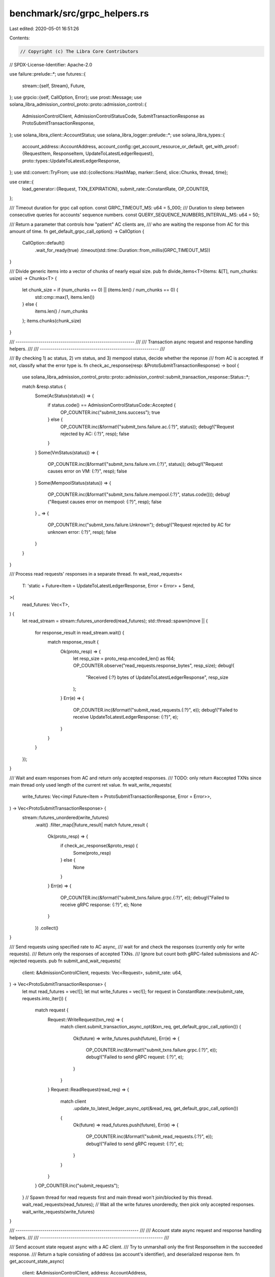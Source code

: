 benchmark/src/grpc_helpers.rs
=============================

Last edited: 2020-05-01 16:51:26

Contents:

.. code-block:: rs

    // Copyright (c) The Libra Core Contributors
// SPDX-License-Identifier: Apache-2.0

use failure::prelude::*;
use futures::{
    stream::{self, Stream},
    Future,
};
use grpcio::{self, CallOption, Error};
use prost::Message;
use solana_libra_admission_control_proto::proto::admission_control::{
    AdmissionControlClient, AdmissionControlStatusCode,
    SubmitTransactionResponse as ProtoSubmitTransactionResponse,
};
use solana_libra_client::AccountStatus;
use solana_libra_logger::prelude::*;
use solana_libra_types::{
    account_address::AccountAddress,
    account_config::get_account_resource_or_default,
    get_with_proof::{RequestItem, ResponseItem, UpdateToLatestLedgerRequest},
    proto::types::UpdateToLatestLedgerResponse,
};
use std::convert::TryFrom;
use std::{collections::HashMap, marker::Send, slice::Chunks, thread, time};

use crate::{
    load_generator::{Request, TXN_EXPIRATION},
    submit_rate::ConstantRate,
    OP_COUNTER,
};

/// Timeout duration for grpc call option.
const GRPC_TIMEOUT_MS: u64 = 5_000;
/// Duration to sleep between consecutive queries for accounts' sequence numbers.
const QUERY_SEQUENCE_NUMBERS_INTERVAL_MS: u64 = 50;

/// Return a parameter that controls how "patient" AC clients are,
/// who are waiting the response from AC for this amount of time.
fn get_default_grpc_call_option() -> CallOption {
    CallOption::default()
        .wait_for_ready(true)
        .timeout(std::time::Duration::from_millis(GRPC_TIMEOUT_MS))
}

/// Divide generic items into a vector of chunks of nearly equal size.
pub fn divide_items<T>(items: &[T], num_chunks: usize) -> Chunks<T> {
    let chunk_size = if (num_chunks == 0) || (items.len() / num_chunks == 0) {
        std::cmp::max(1, items.len())
    } else {
        items.len() / num_chunks
    };
    items.chunks(chunk_size)
}

/// ---------------------------------------------------------- ///
///  Transaction async request and response handling helpers.  ///
/// ---------------------------------------------------------- ///

/// By checking 1) ac status, 2) vm status, and 3) mempool status, decide whether the reponse
/// from AC is accepted. If not, classify what the error type is.
fn check_ac_response(resp: &ProtoSubmitTransactionResponse) -> bool {
    use solana_libra_admission_control_proto::proto::admission_control::submit_transaction_response::Status::*;

    match &resp.status {
        Some(AcStatus(status)) => {
            if status.code() == AdmissionControlStatusCode::Accepted {
                OP_COUNTER.inc("submit_txns.success");
                true
            } else {
                OP_COUNTER.inc(&format!("submit_txns.failure.ac.{:?}", status));
                debug!("Request rejected by AC: {:?}", resp);
                false
            }
        }
        Some(VmStatus(status)) => {
            OP_COUNTER.inc(&format!("submit_txns.failure.vm.{:?}", status));
            debug!("Request causes error on VM: {:?}", resp);
            false
        }
        Some(MempoolStatus(status)) => {
            OP_COUNTER.inc(&format!("submit_txns.failure.mempool.{:?}", status.code()));
            debug!("Request causes error on mempool: {:?}", resp);
            false
        }
        _ => {
            OP_COUNTER.inc("submit_txns.failure.Unknown");
            debug!("Request rejected by AC for unknown error: {:?}", resp);
            false
        }
    }
}

/// Process read requests' responses in a separate thread.
fn wait_read_requests<
    T: 'static + Future<Item = UpdateToLatestLedgerResponse, Error = Error> + Send,
>(
    read_futures: Vec<T>,
) {
    let read_stream = stream::futures_unordered(read_futures);
    std::thread::spawn(move || {
        for response_result in read_stream.wait() {
            match response_result {
                Ok(proto_resp) => {
                    let resp_size = proto_resp.encoded_len() as f64;
                    OP_COUNTER.observe("read_requests.response_bytes", resp_size);
                    debug!(
                        "Received {:?} bytes of UpdateToLatestLedgerResponse",
                        resp_size
                    );
                }
                Err(e) => {
                    OP_COUNTER.inc(&format!("submit_read_requests.{:?}", e));
                    debug!("Failed to receive UpdateToLatestLedgerResponse: {:?}", e);
                }
            }
        }
    });
}

/// Wait and exam responses from AC and return only accepted responses.
/// TODO: only return #accepted TXNs since main thread only used length of the current ret value.
fn wait_write_requests(
    write_futures: Vec<impl Future<Item = ProtoSubmitTransactionResponse, Error = Error>>,
) -> Vec<ProtoSubmitTransactionResponse> {
    stream::futures_unordered(write_futures)
        .wait()
        .filter_map(|future_result| match future_result {
            Ok(proto_resp) => {
                if check_ac_response(&proto_resp) {
                    Some(proto_resp)
                } else {
                    None
                }
            }
            Err(e) => {
                OP_COUNTER.inc(&format!("submit_txns.failure.grpc.{:?}", e));
                debug!("Failed to receive gRPC response: {:?}", e);
                None
            }
        })
        .collect()
}

/// Send requests using specified rate to AC async,
/// wait for and check the responses (currently only for write requests).
/// Return only the responses of accepted TXNs.
/// Ignore but count both gRPC-failed submissions and AC-rejected requests.
pub fn submit_and_wait_requests(
    client: &AdmissionControlClient,
    requests: Vec<Request>,
    submit_rate: u64,
) -> Vec<ProtoSubmitTransactionResponse> {
    let mut read_futures = vec![];
    let mut write_futures = vec![];
    for request in ConstantRate::new(submit_rate, requests.into_iter()) {
        match request {
            Request::WriteRequest(txn_req) => {
                match client.submit_transaction_async_opt(&txn_req, get_default_grpc_call_option())
                {
                    Ok(future) => write_futures.push(future),
                    Err(e) => {
                        OP_COUNTER.inc(&format!("submit_txns.failure.grpc.{:?}", e));
                        debug!("Failed to send gRPC request: {:?}", e);
                    }
                }
            }
            Request::ReadRequest(read_req) => {
                match client
                    .update_to_latest_ledger_async_opt(&read_req, get_default_grpc_call_option())
                {
                    Ok(future) => read_futures.push(future),
                    Err(e) => {
                        OP_COUNTER.inc(&format!("submit_read_requests.{:?}", e));
                        debug!("Failed to send gRPC request: {:?}", e);
                    }
                }
            }
        }
        OP_COUNTER.inc("submit_requests");
    }
    // Spawn thread for read requests first and main thread won't join/blocked by this thread.
    wait_read_requests(read_futures);
    // Wait all the write futures unorderedly, then pick only accepted responses.
    wait_write_requests(write_futures)
}

/// ------------------------------------------------------------ ///
///  Account state async request and response handling helpers.  ///
/// ------------------------------------------------------------ ///

/// Send account state request async with a AC client.
/// Try to unmarshall only the first ResponseItem in the succeeded response.
/// Return a tuple consisting of address (as account's identifier), and deserialized response item.
fn get_account_state_async(
    client: &AdmissionControlClient,
    address: AccountAddress,
) -> Result<impl Future<Item = (AccountAddress, ResponseItem), Error = failure::Error>> {
    let requested_item = RequestItem::GetAccountState { address };
    let requested_items = vec![requested_item];
    let req = UpdateToLatestLedgerRequest::new(0, requested_items);
    let proto_req = req.into();
    let ret = client
        .update_to_latest_ledger_async_opt(&proto_req, get_default_grpc_call_option())?
        .then(move |account_state_proof_resp| {
            // Instead of convert entire account_state_proof_resp to UpdateToLatestLedgerResponse,
            // directly get the ResponseItems and convert only first item to rust struct.
            let mut response_items = account_state_proof_resp?.response_items;
            // Directly call response_items.remove(0) may panic, which is not what we want.
            if response_items.is_empty() {
                bail!("Failed to get first item from empty ResponseItem array")
            } else {
                let response_item = ResponseItem::try_from(response_items.remove(0))?;
                Ok((address, response_item))
            }
        });
    Ok(ret)
}

/// Process valid ResponseItem to return account's sequence number and status.
fn handle_account_state_response(resp: ResponseItem) -> Result<(u64, AccountStatus)> {
    let account_state_proof = resp.into_get_account_state_response()?;
    if let Some(account_state_blob) = account_state_proof.blob {
        let account_resource = get_account_resource_or_default(&Some(account_state_blob))?;
        Ok((account_resource.sequence_number(), AccountStatus::Persisted))
    } else {
        bail!("failed to get account state because account doesn't exist")
    }
}

/// Request a bunch of accounts' states, including sequence numbers and status from validator.
/// Ignore any failure, during either requesting or processing, and continue for next account.
/// Return the mapping from address to (sequence number, account status) tuple
/// for all successfully requested accounts.
pub fn get_account_states(
    client: &AdmissionControlClient,
    addresses: &[AccountAddress],
) -> HashMap<AccountAddress, (u64, AccountStatus)> {
    let futures: Vec<_> = addresses
        .iter()
        .filter_map(|address| match get_account_state_async(client, *address) {
            Ok(future) => Some(future),
            Err(e) => {
                debug!("Failed to send account request: {:?}", e);
                None
            }
        })
        .collect();
    let future_stream = stream::futures_unordered(futures);
    // Collect successfully requested account states.
    let mut states = HashMap::new();
    for pair_result in future_stream.wait() {
        match pair_result {
            Ok((address, future_resp)) => match handle_account_state_response(future_resp) {
                Ok((sequence_number, status)) => {
                    debug!(
                        "Update {:?}'s sequence number to {:?}",
                        address, sequence_number
                    );
                    states.insert(address, (sequence_number, status));
                }
                Err(e) => {
                    debug!("Invalid account response for {:?}: {:?}", address, e);
                }
            },
            Err(e) => {
                debug!("Failed to receive account response: {:?}", e);
            }
        }
    }
    states
}

/// For each sender account, synchronize its persisted sequence number from validator.
/// When this sync sequence number equals the account's local sequence number,
/// all its transactions are committed. Timeout if such condition is never met for all senders.
/// Return sender accounts' most recent persisted sequence numbers.
pub fn sync_account_sequence_number(
    client: &AdmissionControlClient,
    senders_and_sequence_numbers: &[(AccountAddress, u64)],
) -> HashMap<AccountAddress, u64> {
    // Invariants for the keys in targets (T), unfinished (U) and finished (F):
    // (1) T = U union F, and (2) U and F are disjoint.
    let targets: HashMap<AccountAddress, u64> =
        senders_and_sequence_numbers.iter().cloned().collect();
    let mut unfinished: HashMap<AccountAddress, u64> = senders_and_sequence_numbers
        .iter()
        .map(|(sender, _)| (*sender, 0))
        .collect();
    let mut finished = HashMap::new();
    // We start to wait when all TXNs are submitted.
    // So the longest reasonable waiting duration is the duration until the last TXN expired.
    let start_wait = time::Instant::now();
    while start_wait.elapsed().as_secs() < TXN_EXPIRATION as u64 {
        let unfinished_addresses: Vec<_> = unfinished.keys().copied().collect();
        let states = get_account_states(client, &unfinished_addresses);
        for (address, (sequence_number, _status)) in states.iter() {
            if let Some(target) = targets.get(address) {
                if sequence_number == target {
                    debug!("All TXNs from {:?} are committed", address);
                    finished.insert(*address, *sequence_number);
                    unfinished.remove(address);
                } else {
                    debug!(
                        "{} TXNs from {:?} still uncommitted",
                        target - sequence_number,
                        address
                    );
                    unfinished.insert(*address, *sequence_number);
                }
            }
        }
        if finished.len() == senders_and_sequence_numbers.len() {
            break;
        }
        thread::sleep(time::Duration::from_millis(
            QUERY_SEQUENCE_NUMBERS_INTERVAL_MS,
        ));
    }
    // Merging won't have conflict because F and U are disjoint.
    finished.extend(unfinished);
    finished
}

#[cfg(test)]
mod tests {
    use crate::divide_items;

    #[test]
    fn test_divide_items() {
        let items: Vec<_> = (0..4).collect();
        let mut iter1 = divide_items(&items, 3);
        assert_eq!(iter1.next().unwrap(), &[0]);
        assert_eq!(iter1.next().unwrap(), &[1]);
        assert_eq!(iter1.next().unwrap(), &[2]);
        assert_eq!(iter1.next().unwrap(), &[3]);

        let mut iter2 = divide_items(&items, 2);
        assert_eq!(iter2.next().unwrap(), &[0, 1]);
        assert_eq!(iter2.next().unwrap(), &[2, 3]);

        let mut iter3 = divide_items(&items, 0);
        assert_eq!(iter3.next().unwrap(), &[0, 1, 2, 3]);

        let empty_slice: Vec<u32> = vec![];
        let mut empty_iter = divide_items(&empty_slice, 3);
        assert!(empty_iter.next().is_none());
        let mut empty_iter = divide_items(&empty_slice, 0);
        assert!(empty_iter.next().is_none());
    }
}


